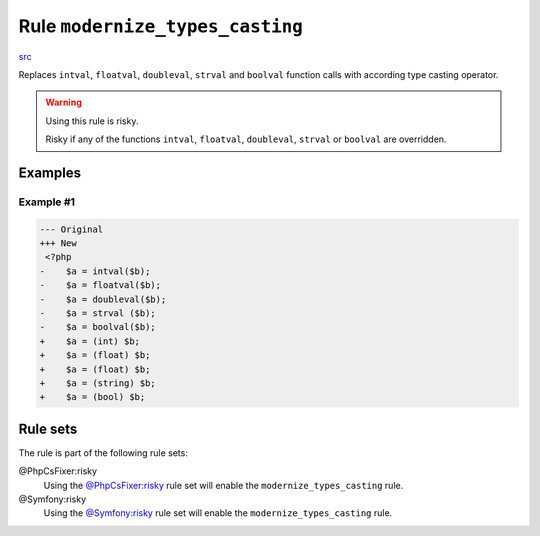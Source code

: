 ================================
Rule ``modernize_types_casting``
================================

`src <../../../src/Fixer/CastNotation/ModernizeTypesCastingFixer.php>`_

Replaces ``intval``, ``floatval``, ``doubleval``, ``strval`` and ``boolval``
function calls with according type casting operator.

.. warning:: Using this rule is risky.

   Risky if any of the functions ``intval``, ``floatval``, ``doubleval``,
   ``strval`` or ``boolval`` are overridden.

Examples
--------

Example #1
~~~~~~~~~~

.. code-block:: diff

   --- Original
   +++ New
    <?php
   -    $a = intval($b);
   -    $a = floatval($b);
   -    $a = doubleval($b);
   -    $a = strval ($b);
   -    $a = boolval($b);
   +    $a = (int) $b;
   +    $a = (float) $b;
   +    $a = (float) $b;
   +    $a = (string) $b;
   +    $a = (bool) $b;

Rule sets
---------

The rule is part of the following rule sets:

@PhpCsFixer:risky
  Using the `@PhpCsFixer:risky <./../../ruleSets/PhpCsFixerRisky.rst>`_ rule set will enable the ``modernize_types_casting`` rule.

@Symfony:risky
  Using the `@Symfony:risky <./../../ruleSets/SymfonyRisky.rst>`_ rule set will enable the ``modernize_types_casting`` rule.
